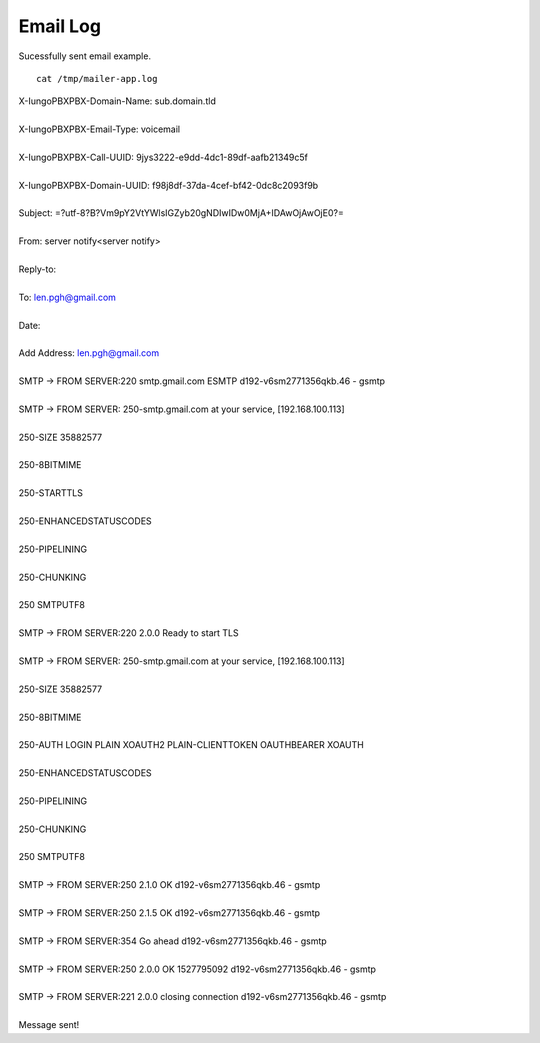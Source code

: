 ################
Email Log
################


Sucessfully sent email example.  

::

 cat /tmp/mailer-app.log


| X-IungoPBXPBX-Domain-Name: sub.domain.tld
| 
| X-IungoPBXPBX-Email-Type: voicemail
| 
| X-IungoPBXPBX-Call-UUID: 9jys3222-e9dd-4dc1-89df-aafb21349c5f
| 
| X-IungoPBXPBX-Domain-UUID: f98j8df-37da-4cef-bf42-0dc8c2093f9b
| 
| Subject:  =?utf-8?B?Vm9pY2VtYWlsIGZyb20gNDIwIDw0MjA+IDAwOjAwOjE0?=
| 
| From: server notify<server notify>
| 
| Reply-to:
| 
| To: len.pgh@gmail.com
| 
| Date:
| 
| Add Address: len.pgh@gmail.com
| 
| SMTP -> FROM SERVER:220 smtp.gmail.com ESMTP d192-v6sm2771356qkb.46 - gsmtp

| 

| SMTP -> FROM SERVER: 250-smtp.gmail.com at your service, [192.168.100.113]
| 
| 250-SIZE 35882577
| 
| 250-8BITMIME
| 
| 250-STARTTLS
| 
| 250-ENHANCEDSTATUSCODES
| 
| 250-PIPELINING
| 
| 250-CHUNKING
| 
| 250 SMTPUTF8
| 
| SMTP -> FROM SERVER:220 2.0.0 Ready to start TLS
| 
| SMTP -> FROM SERVER: 250-smtp.gmail.com at your service, [192.168.100.113]
| 
| 250-SIZE 35882577
| 
| 250-8BITMIME
| 
| 250-AUTH LOGIN PLAIN XOAUTH2 PLAIN-CLIENTTOKEN OAUTHBEARER XOAUTH
| 
| 250-ENHANCEDSTATUSCODES
| 
| 250-PIPELINING
| 
| 250-CHUNKING
| 
| 250 SMTPUTF8
| 
| SMTP -> FROM SERVER:250 2.1.0 OK d192-v6sm2771356qkb.46 - gsmtp
| 
| SMTP -> FROM SERVER:250 2.1.5 OK d192-v6sm2771356qkb.46 - gsmtp
| 
| SMTP -> FROM SERVER:354  Go ahead d192-v6sm2771356qkb.46 - gsmtp
| 
| SMTP -> FROM SERVER:250 2.0.0 OK 1527795092 d192-v6sm2771356qkb.46 - gsmtp
| 
| SMTP -> FROM SERVER:221 2.0.0 closing connection d192-v6sm2771356qkb.46 - gsmtp
| 
| Message sent!


